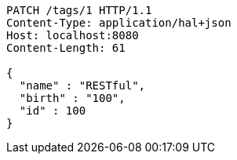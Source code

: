 [source,http,options="nowrap"]
----
PATCH /tags/1 HTTP/1.1
Content-Type: application/hal+json
Host: localhost:8080
Content-Length: 61

{
  "name" : "RESTful",
  "birth" : "100",
  "id" : 100
}
----